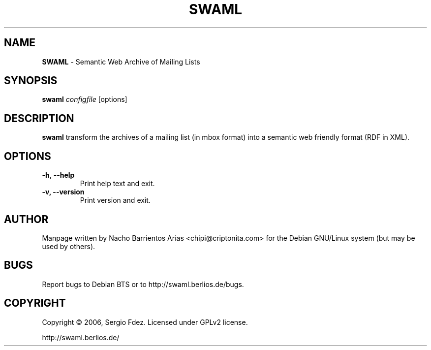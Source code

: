 .TH SWAML "1" "December 2006" "swaml" "User Commands"
.SH NAME
\fBSWAML\fP \- Semantic Web Archive of Mailing Lists
.SH SYNOPSIS
\fBswaml\fP \fIconfigfile\fP [options]
.SH DESCRIPTION
\fBswaml\fP transform the archives of a mailing list (in mbox format)
into a semantic web friendly format (RDF in XML).
.SH OPTIONS
.TP
.B
\fB\-h\fR, \fB\-\-help\fR
Print help text and exit.
.TP
.B
\fB\-v, --version\fP
Print version and exit.
.SH AUTHOR
Manpage written by Nacho Barrientos Arias <chipi@criptonita.com> for the Debian GNU/Linux system (but may be used by others).
.SH BUGS
Report bugs to Debian BTS or to http://swaml.berlios.de/bugs.
.SH COPYRIGHT
Copyright \(co 2006, Sergio Fdez. Licensed under GPLv2 license.
.PP
.nf
.fam C
http://swaml.berlios.de/
